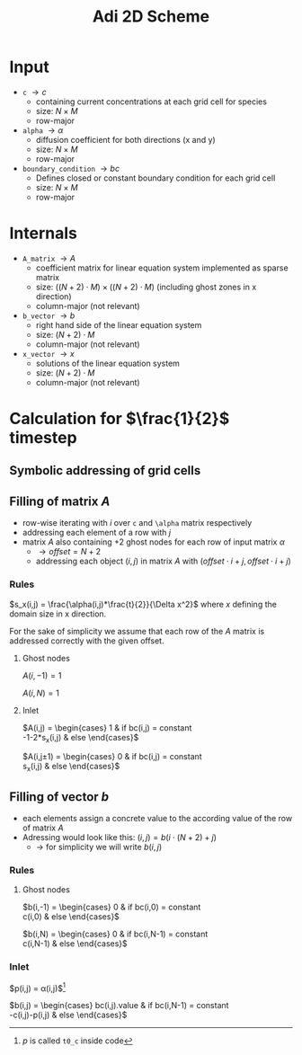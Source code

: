 #+TITLE: Adi 2D Scheme
#+LaTeX_CLASS_OPTIONS: [a4paper,10pt]
#+LATEX_HEADER: \usepackage{fullpage}
#+OPTIONS: toc:nil

* Input

- =c= $\rightarrow c$
  - containing current concentrations at each grid cell for species
  - size: $N \times M$
  - row-major
- =alpha= $\rightarrow \alpha$
  - diffusion coefficient for both directions (x and y)
  - size: $N \times M$
  - row-major
- =boundary_condition= $\rightarrow bc$
  - Defines closed or constant boundary condition for each grid cell
  - size: $N \times M$
  - row-major

* Internals

- =A_matrix= $\rightarrow A$
  - coefficient matrix for linear equation system implemented as sparse matrix
  - size: $((N+2)\cdot M) \times ((N+2)\cdot M)$ (including ghost zones in x direction)
  - column-major (not relevant)

- =b_vector= $\rightarrow b$
  - right hand side of the linear equation system
  - size: $(N+2) \cdot M$
  - column-major (not relevant)
- =x_vector= $\rightarrow x$
  - solutions of the linear equation system
  - size: $(N+2) \cdot M$
  - column-major (not relevant)

* Calculation for $\frac{1}{2}$ timestep

** Symbolic addressing of grid cells
[[./grid.png]]

** Filling of matrix $A$

- row-wise iterating with $i$ over =c= and =\alpha= matrix respectively
- addressing each element of a row with $j$
- matrix $A$ also containing $+2$ ghost nodes for each row of input matrix $\alpha$
  - $\rightarrow offset = N+2$
  - addressing each object $(i,j)$ in matrix $A$ with $(offset \cdot i + j, offset \cdot i + j)$

*** Rules

$s_x(i,j) = \frac{\alpha(i,j)*\frac{t}{2}}{\Delta x^2}$ where $x$ defining the domain size in x direction.

For the sake of simplicity we assume that each row of the $A$ matrix is addressed correctly with the given offset.

**** Ghost nodes

$A(i,-1) = 1$

$A(i,N) = 1$

**** Inlet

$A(i,j) = \begin{cases}
1 & \text{if } bc(i,j) = \text{constant} \\
-1-2*s_x(i,j) & \text{else}
\end{cases}$

$A(i,j\pm 1) = \begin{cases}
0 & \text{if } bc(i,j) = \text{constant} \\
s_x(i,j) & \text{else}
\end{cases}$

** Filling of vector $b$

- each elements assign a concrete value to the according value of the row of matrix $A$
- Adressing would look like this: $(i,j) = b(i \cdot (N+2) + j)$
  - $\rightarrow$ for simplicity we will write $b(i,j)$




*** Rules

**** Ghost nodes

$b(i,-1) = \begin{cases}
0 & \text{if } bc(i,0) = \text{constant} \\
c(i,0) & \text{else}
\end{cases}$

$b(i,N) = \begin{cases}
0 & \text{if } bc(i,N-1) = \text{constant} \\
c(i,N-1) & \text{else}
\end{cases}$

*** Inlet

$p(i,j) = \frac{\Delta t}{2}\alpha(i,j)\frac{c(i-1,j) - 2\cdot c(i,j) + c(i+1,j)}{\Delta x^2}$[fn:1]

$b(i,j) = \begin{cases}
bc(i,j).\text{value} & \text{if } bc(i,N-1) = \text{constant} \\
-c(i,j)-p(i,j) & \text{else}
\end{cases}$

[fn:1] $p$ is called =t0_c= inside code
